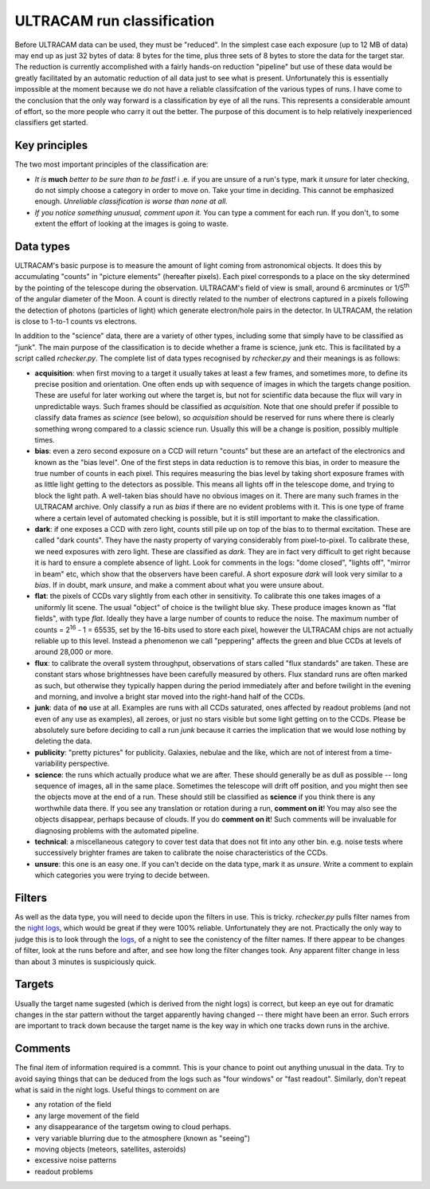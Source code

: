 ULTRACAM run classification
===========================

Before ULTRACAM data can be used, they must be \"reduced". In the simplest
case each exposure (up to 12 MB of data) may end up as just 32 bytes of data:
8 bytes for the time, plus three sets of 8 bytes to store the data for the
target star. The reduction is currently accomplished with a fairly hands-on
reduction \"pipeline" but use of these data would be greatly facilitated by
an automatic reduction of all data just to see what is present.  Unfortunately
this is essentially impossible at the moment because we do not have a reliable
classifcation of the various types of runs. I have come to the conclusion that
the only way forward is a classification by eye of all the runs. This
represents a considerable amount of effort, so the more people who carry it
out the better. The purpose of this document is to help relatively
inexperienced classifiers get started.

Key principles
--------------

The two most important principles of the classification are:

* *It is* **much** *better to be sure than to be fast!* i .e. if
  you are unsure of a run's type, mark it *unsure* for later checking, do not
  simply choose a category in order to move on. Take your time in
  deciding. This cannot be emphasized enough. *Unreliable classification is
  worse than none at all.*

* *If you notice something unusual, comment upon it.* You can type  
  a comment for each run. If you don't, to some extent the effort 
  of looking at the images is going to waste.

Data types
--------------------

ULTRACAM's basic purpose is to measure the amount of light coming from
astronomical objects. It does this by accumulating \"counts" in \"picture
elements" (hereafter pixels). Each pixel corresponds to a place on the sky
determined by the pointing of the telescope during the observation. ULTRACAM's
field of view is small, around 6 arcminutes or 1/5\ :sup:`th` of the
angular diameter of the Moon. A count is directly related to the number of
electrons captured in a pixels following the detection of photons (particles
of light) which generate electron/hole pairs in the detector. In ULTRACAM, the
relation is close to 1-to-1 counts vs electrons.

In addition to the \"science" data, there are a variety of other types,
including some that simply have to be classified as \"junk". The main purpose
of the classification is to decide whether a frame is science, junk etc. This
is facilitated by a script called *rchecker.py*. The complete list of
data types recognised by *rchecker.py* and their meanings is as follows:

* **acquisition**: when first moving to a target it usually takes at least a
  few frames, and sometimes more, to define its precise position and
  orientation. One often ends up with sequence of images in which the targets
  change position. These are useful for later working out where the target is,
  but not for scientific data because the flux will vary in unpredictable
  ways. Such frames should be classified as *acquisition*. Note that one
  should prefer if possible to classify data frames as *science* (see below),
  so *acquisition* should be reserved for runs where there is clearly
  something wrong compared to a classic science run. Usually this will be a
  change is position, possibly multiple times.


* **bias**: even a zero second exposure on a CCD will return \"counts"
  but these are an artefact of the electronics and known as the \"bias
  level". One of the first steps in data reduction is to remove this bias, in
  order to measure the true number of counts in each pixel. This requires
  measuring the bias level by taking short exposure frames with as little
  light getting to the detectors as possible. This means all lights off in the
  telescope dome, and trying to block the light path. A well-taken bias should
  have no obvious images on it. There are many such frames in the ULTRACAM
  archive. Only classify a run as *bias* if there are no evident problems
  with it. This is one type of frame where a certain level of automated
  checking is possible, but it is still important to make the classification.


* **dark**: if one exposes a CCD with zero light, counts still pile up on
  top of the bias to to thermal excitation. These are called \"dark
  counts". They have the nasty property of varying considerably from 
  pixel-to-pixel. To calibrate these, we need exposures with zero light. These
  are classified as *dark*. They are in fact very difficult to get right
  because it is hard to ensure a complete absence of light. Look for comments
  in the logs: \"dome closed", \"lights off", \"mirror in beam" etc, which
  show that the observers have been careful. A short exposure *dark* will
  look very similar to a *bias*. If in doubt, mark *unsure*, and make a
  comment about what you were unsure about.


* **flat**: the pixels of CCDs vary slightly from each other in
  sensitivity. To calibrate this one takes images of a uniformly lit
  scene. The usual \"object" of choice is the twilight blue sky. These
  produce images known as \"flat fields", with type *flat*. Ideally they 
  have a large number of counts to reduce the noise. The maximum number of
  counts = 2\ :sup:`16` - 1 = 65535, set by the 16-bits used to store 
  each pixel, however the ULTRACAM chips are not actually reliable up to 
  this level. Instead a phenomenon we call \"peppering" affects the 
  green and blue CCDs at levels of around 28,000 or more. 


* **flux**: to calibrate the overall system throughput, observations of
  stars called \"flux standards" are taken. These are constant stars whose
  brightnesses have been carefully measured by others. Flux standard runs are
  often marked as such, but otherwise they typically happen during the period
  immediately after and before twilight in the evening and morning, and
  involve a bright star moved into the right-hand half of the CCDs. 


* **junk**: data of **no** use at all. Examples are runs with all CCDs
  saturated, ones affected by readout problems (and not even of any use
  as examples), all zeroes, or just no stars visible but some light
  getting on to the CCDs. Please be absolutely sure before deciding to 
  call a run *junk* because it carries the implication that we would 
  lose nothing by deleting the data.


* **publicity**: \"pretty pictures" for publicity. Galaxies, nebulae and
  the like, which are not of interest from a time-variability perspective.


* **science**: the runs which actually produce what we are after. These
  should generally be as dull as possible -- long sequence of images, all in
  the same place. Sometimes the telescope will drift off position, and you
  might then see the objects move at the end of a run. These should still be
  classified as **science** if you think there is any worthwhile data there.
  If you see any translation or rotation during a run, **comment on it**!
  You may also see the objects disappear, perhaps because of clouds. If you do
  **comment on it**! Such comments will be invaluable for diagnosing
  problems with the automated pipeline.


* **technical**: a miscellaneous category to cover test data that does
  not fit into any other bin. e.g. noise tests where successively brighter
  frames are taken to calibrate the noise characteristics of the CCDs.


* **unsure**: this one is an easy one. If you can't decide on the data
  type, mark it as *unsure*. Write a comment to explain which categories
  you were trying to decide between.

Filters
-------

As well as the data type, you will need to decide upon the filters in use.
This is tricky. *rchecker.py* pulls filter names from the
`night logs 
<http://deneb.astro.warwick.ac.uk/phsaap/ultracam/logs/index.html>`_,
which would be great if they were 100% reliable. Unfortunately
they are not. Practically the only way to judge this is to look through the
`logs <http://deneb.astro.warwick.ac.uk/phsaap/ultracam/logs/index.html>`_,
of a night to see the conistency of the filter names. If there appear to
be changes of filter, look at the runs before and after, and see how long the
filter changes took. Any apparent filter change in less than about 3 minutes
is suspiciously quick.

Targets
-------

Usually the target name sugested (which is derived from the night logs) is 
correct, but keep an eye out for dramatic changes in the star pattern without
the target apparently having changed -- there might have been an error. Such
errors are important to track down because the target name is the key way in
which one tracks down runs in the archive.

Comments
--------

The final item of information required is a commnt. This is your chance to
point out anything unusual in the data. Try to avoid saying things that can be
deduced from the logs such as \"four windows" or \"fast readout". Similarly,
don't repeat what is said in the night logs. Useful things to comment on are

* any rotation of the field

* any large movement of the field

* any disappearance of the targetsm owing to cloud perhaps.

* very variable blurring due to the atmosphere (known as \"seeing")

* moving objects (meteors, satellites, asteroids)

* excessive noise patterns

* readout problems


